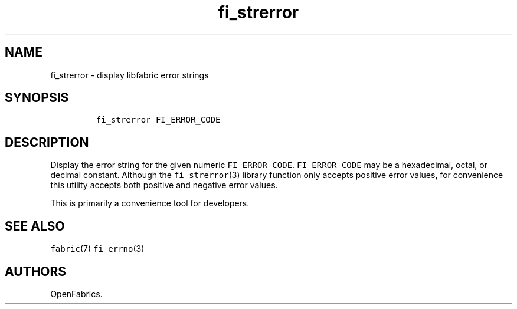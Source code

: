 .TH "fi_strerror" "1" "2016\-06\-30" "Libfabric Programmer\[aq]s Manual" "\@VERSION\@"
.SH NAME
.PP
fi_strerror \- display libfabric error strings
.SH SYNOPSIS
.IP
.nf
\f[C]
fi_strerror\ FI_ERROR_CODE
\f[]
.fi
.SH DESCRIPTION
.PP
Display the error string for the given numeric \f[C]FI_ERROR_CODE\f[].
\f[C]FI_ERROR_CODE\f[] may be a hexadecimal, octal, or decimal constant.
Although the \f[C]fi_strerror\f[](3) library function only accepts
positive error values, for convenience this utility accepts both
positive and negative error values.
.PP
This is primarily a convenience tool for developers.
.SH SEE ALSO
.PP
\f[C]fabric\f[](7) \f[C]fi_errno\f[](3)
.SH AUTHORS
OpenFabrics.
